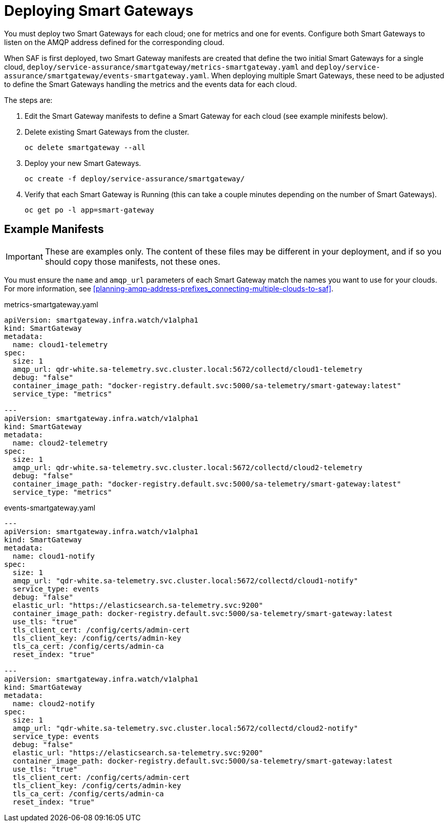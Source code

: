 // Module included in the following assemblies:
//
// <List assemblies here, each on a new line>

// This module can be included from assemblies using the following include statement:
// include::<path>/proc_deploying-smart-gateways.adoc[leveloffset=+1]

// The file name and the ID are based on the module title. For example:
// * file name: proc_doing-procedure-a.adoc
// * ID: [id='proc_doing-procedure-a_{context}']
// * Title: = Doing procedure A
//
// The ID is used as an anchor for linking to the module. Avoid changing
// it after the module has been published to ensure existing links are not
// broken.
//
// The `context` attribute enables module reuse. Every module's ID includes
// {context}, which ensures that the module has a unique ID even if it is
// reused multiple times in a guide.
//
// Start the title with a verb, such as Creating or Create. See also
// _Wording of headings_ in _The IBM Style Guide_.
[id="deploying-smart-gateways_{context}"]
= Deploying Smart Gateways

You must deploy two Smart Gateways for each cloud; one for metrics and one for
events. Configure both Smart Gateways to listen on the AMQP address defined for
the corresponding cloud.

When SAF is first deployed, two Smart Gateway manifests are created that define
the two initial Smart Gateways for a single cloud,
`deploy/service-assurance/smartgateway/metrics-smartgateway.yaml` and
`deploy/service-assurance/smartgateway/events-smartgateway.yaml`. When deploying
 multiple Smart Gateways, these need to be adjusted to define the Smart Gateways
handling the metrics and the events data for each cloud.

The steps are:

. Edit the Smart Gateway manifests to define a Smart Gateway for each cloud (see
example minifests below).
. Delete existing Smart Gateways from the cluster.
+
----
oc delete smartgateway --all
----
. Deploy your new Smart Gateways.
+
----
oc create -f deploy/service-assurance/smartgateway/
----
. Verify that each Smart Gateway is Running (this can take a couple minutes
depending on the number of Smart Gateways).
+
----
oc get po -l app=smart-gateway
----

== Example Manifests

[IMPORTANT]
These are examples only. The content of these files may be different in your
deployment, and if so you should copy those manifests, not these ones.

You must ensure the `name` and `amqp_url` parameters of each Smart Gateway match
the names you want to use for your clouds. For more information, see
<<planning-amqp-address-prefixes_connecting-multiple-clouds-to-saf>>.


metrics-smartgateway.yaml
[source, yaml]
----
apiVersion: smartgateway.infra.watch/v1alpha1
kind: SmartGateway
metadata:
  name: cloud1-telemetry
spec:
  size: 1
  amqp_url: qdr-white.sa-telemetry.svc.cluster.local:5672/collectd/cloud1-telemetry
  debug: "false"
  container_image_path: "docker-registry.default.svc:5000/sa-telemetry/smart-gateway:latest"
  service_type: "metrics"

---
apiVersion: smartgateway.infra.watch/v1alpha1
kind: SmartGateway
metadata:
  name: cloud2-telemetry
spec:
  size: 1
  amqp_url: qdr-white.sa-telemetry.svc.cluster.local:5672/collectd/cloud2-telemetry
  debug: "false"
  container_image_path: "docker-registry.default.svc:5000/sa-telemetry/smart-gateway:latest"
  service_type: "metrics"

----

events-smartgateway.yaml
[source, yaml]
----
---
apiVersion: smartgateway.infra.watch/v1alpha1
kind: SmartGateway
metadata:
  name: cloud1-notify
spec:
  size: 1
  amqp_url: "qdr-white.sa-telemetry.svc.cluster.local:5672/collectd/cloud1-notify"
  service_type: events
  debug: "false"
  elastic_url: "https://elasticsearch.sa-telemetry.svc:9200"
  container_image_path: docker-registry.default.svc:5000/sa-telemetry/smart-gateway:latest
  use_tls: "true"
  tls_client_cert: /config/certs/admin-cert
  tls_client_key: /config/certs/admin-key
  tls_ca_cert: /config/certs/admin-ca
  reset_index: "true"

---
apiVersion: smartgateway.infra.watch/v1alpha1
kind: SmartGateway
metadata:
  name: cloud2-notify
spec:
  size: 1
  amqp_url: "qdr-white.sa-telemetry.svc.cluster.local:5672/collectd/cloud2-notify"
  service_type: events
  debug: "false"
  elastic_url: "https://elasticsearch.sa-telemetry.svc:9200"
  container_image_path: docker-registry.default.svc:5000/sa-telemetry/smart-gateway:latest
  use_tls: "true"
  tls_client_cert: /config/certs/admin-cert
  tls_client_key: /config/certs/admin-key
  tls_ca_cert: /config/certs/admin-ca
  reset_index: "true"
----
